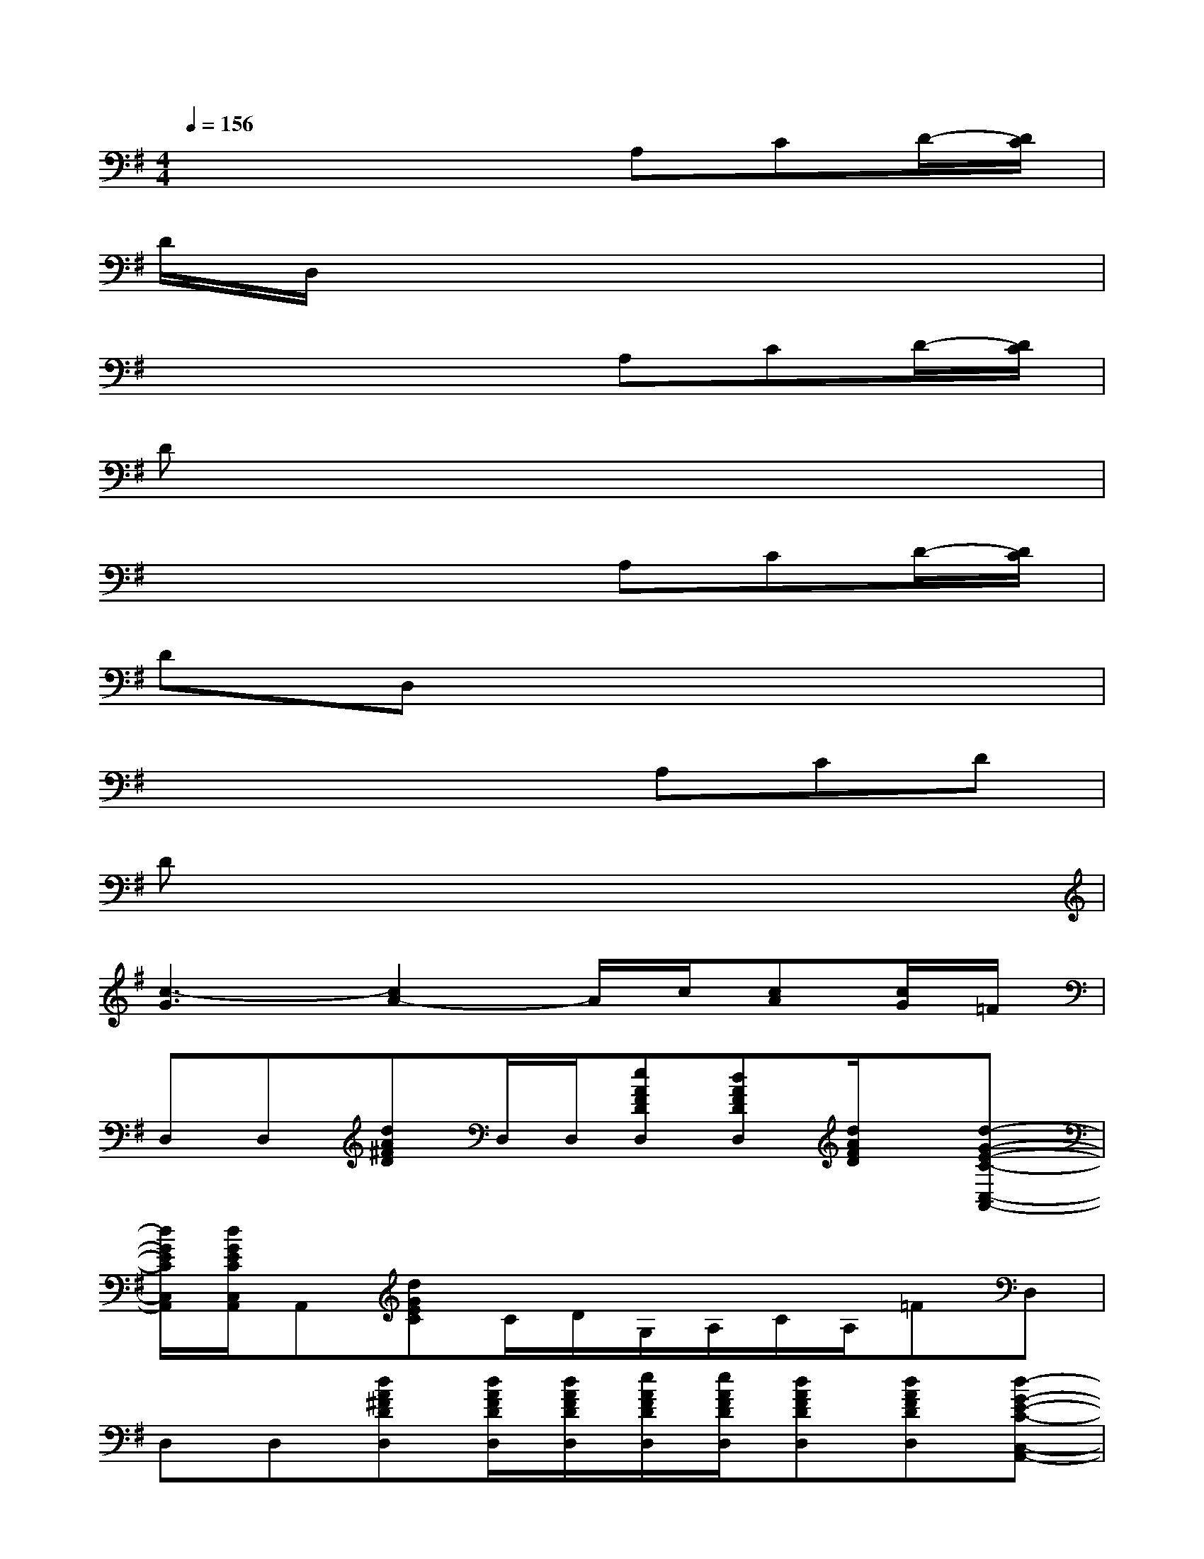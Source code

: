 X:1
T:
M:4/4
L:1/8
Q:1/4=156
K:G%1sharps
V:1
x4xA,CD/2-[D/2C/2]|
D/2D,/2x6x|
x4xA,CD/2-[D/2C/2]|
Dx6x|
x4xA,CD/2-[D/2C/2]|
DD,x6|
x4xA,CD|
Dx6x|
[c3-G3][c2A2-]A/2c/2[cA][c/2G/2]=F/2|
D,D,[dA^FD]D,/2D,/2[eAFDD,][dAFDD,][d/2A/2F/2D/2]x/2[d-G-E-C-C,-A,,-]|
[d/2G/2E/2C/2C,/2A,,/2][d/2G/2E/2C/2C,/2A,,/2]A,,[dGEC]C/2D/2G,/2A,/2C/2A,/2=FD,|
D,D,[dA^FDD,][d/2A/2F/2D/2D,/2][d/2A/2F/2D/2D,/2][e/2A/2F/2D/2D,/2][e/2A/2F/2D/2D,/2][dAFDD,][dAFDD,][d-G-E-C-C,-A,,-]|
[dGECC,A,,]D,/2E,/2[CG,]A,/2B,/2[GD]B,/2A,/2[CG,]E,/2D,/2|
D,D[dAFDD,][d/2A/2F/2D/2D,/2][d/2A/2F/2D/2D,/2][e/2A/2F/2D/2][e/2A/2F/2D/2][dAFD][C,A,,][d-G-E-C-]|
[dGEC]C/2C/2[G/2E/2C/2][G/2E/2C/2][G/2E/2C/2][G/2E/2C/2]A,/2B,/2D/2B,/2D,A,/2D,/2|
D,D,[dAFDD,][d/2A/2F/2D/2D,/2][d/2A/2F/2D/2D,/2][e/2A/2F/2D/2D,/2][e/2A/2F/2D/2D,/2][dAFDD,][d/2A/2F/2D/2A,/2D,/2]x/2[d-G-E-C-C,-A,,-]